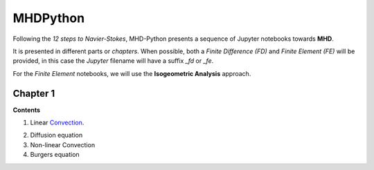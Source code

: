 MHDPython
=========

Following the *12 steps to Navier-Stokes*, MHD-Python presents a sequence of Jupyter notebooks towards **MHD**.

It is presented in different parts or *chapters*. When possible, both a *Finite Difference (FD)* and *Finite Element (FE)* will be provided, in this case the *Jupyter* filename will have a suffix *_fd* or *_fe*. 

For the *Finite Element* notebooks, we will use the **Isogeometric Analysis** approach.

Chapter 1
*********

**Contents**

1. Linear Convection_.

.. _Convection: http://nbviewer.jupyter.org/github/ratnania/MHDPython/blob/master/lessons/Chapter1/01_linear_convection_fd.ipynb

2. Diffusion equation

3. Non-linear Convection

4. Burgers equation

